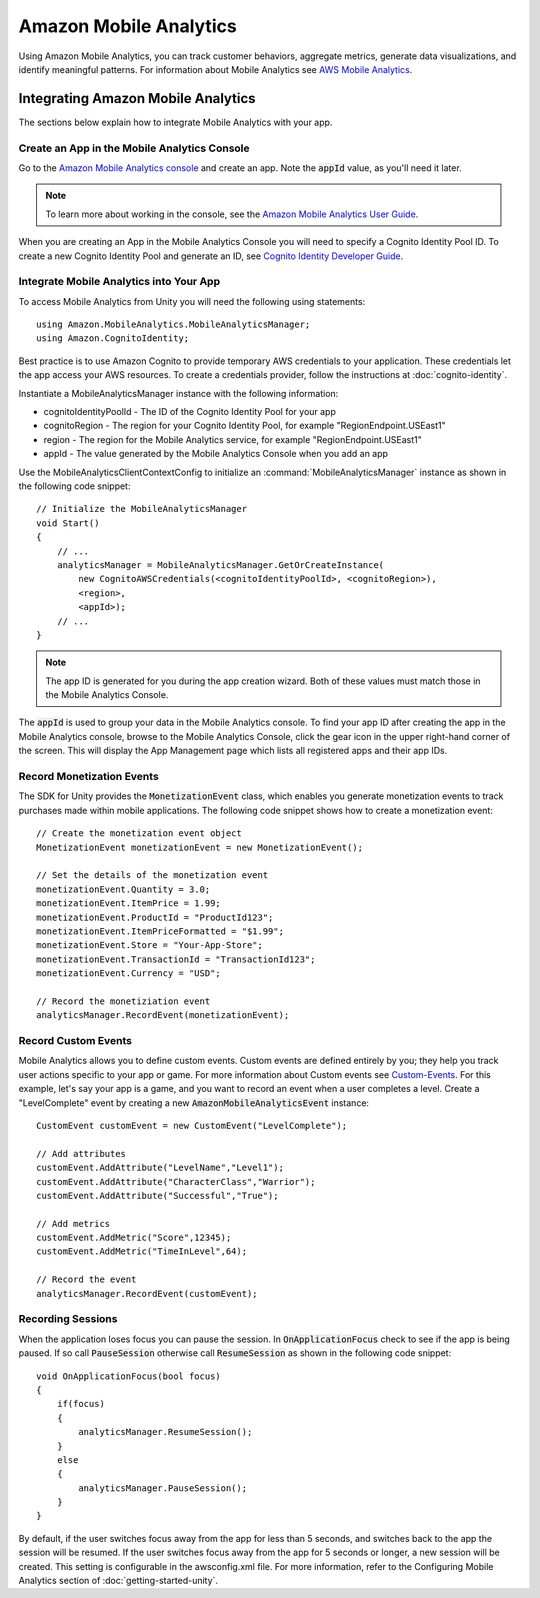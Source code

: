 .. Copyright 2010-2016 Amazon.com, Inc. or its affiliates. All Rights Reserved.

   This work is licensed under a Creative Commons Attribution-NonCommercial-ShareAlike 4.0
   International License (the "License"). You may not use this file except in compliance with the
   License. A copy of the License is located at http://creativecommons.org/licenses/by-nc-sa/4.0/.

   This file is distributed on an "AS IS" BASIS, WITHOUT WARRANTIES OR CONDITIONS OF ANY KIND,
   either express or implied. See the License for the specific language governing permissions and
   limitations under the License.

.. highlight:: csharp

#######################
Amazon Mobile Analytics
#######################

Using Amazon Mobile Analytics, you can track customer behaviors, aggregate metrics, generate data
visualizations, and identify meaningful patterns. For information about Mobile Analytics see `AWS
Mobile Analytics <http://aws.amazon.com/mobileanalytics/>`_.

Integrating Amazon Mobile Analytics
===================================

The sections below explain how to integrate Mobile Analytics with your app.

Create an App in the Mobile Analytics Console
---------------------------------------------

Go to the `Amazon Mobile Analytics console <https://console.aws.amazon.com/mobileanalytics/home>`_
and create an app. Note the :code:`appId` value, as you'll need it later.

.. note:: To learn more about working in the console, see the `Amazon Mobile Analytics User Guide
   <http://docs.aws.amazon.com/mobileanalytics/latest/ug/>`_.

When you are creating an App in the Mobile Analytics Console you will need to specify a Cognito
Identity Pool ID. To create a new Cognito Identity Pool and generate an ID, see `Cognito Identity
Developer Guide <http://docs.aws.amazon.com/mobile/sdkforios/developerguide/cognito-auth.html>`_.

Integrate Mobile Analytics into Your App
----------------------------------------

To access Mobile Analytics from Unity you will need the following using statements::

   using Amazon.MobileAnalytics.MobileAnalyticsManager;
   using Amazon.CognitoIdentity;

Best practice is to use Amazon Cognito to provide temporary AWS credentials to your application.
These credentials let the app access your AWS resources. To create a credentials provider, follow
the instructions at :doc:`cognito-identity`.

Instantiate a MobileAnalyticsManager instance with the following information:

- cognitoIdentityPoolId - The ID of the Cognito Identity Pool for your app
- cognitoRegion - The region for your Cognito Identity Pool, for example "RegionEndpoint.USEast1"
- region - The region for the Mobile Analytics service, for example "RegionEndpoint.USEast1"
- appId - The value generated by the Mobile Analytics Console when you add an app

Use the MobileAnalyticsClientContextConfig to initialize an :command:`MobileAnalyticsManager`
instance as shown in the following code snippet::

    // Initialize the MobileAnalyticsManager
    void Start()
    {
        // ...
        analyticsManager = MobileAnalyticsManager.GetOrCreateInstance(
            new CognitoAWSCredentials(<cognitoIdentityPoolId>, <cognitoRegion>),
            <region>,
            <appId>);
        // ...
    }

.. note:: The app ID is generated for you during the app creation wizard. Both of these values must
   match those in the Mobile Analytics Console.

The :code:`appId` is used to group your data in the Mobile Analytics console. To find your app ID
after creating the app in the Mobile Analytics console, browse to the Mobile Analytics Console,
click the gear icon in the upper right-hand corner of the screen. This will display the App
Management page which lists all registered apps and their app IDs.

Record Monetization Events
--------------------------

The SDK for Unity provides the :code:`MonetizationEvent` class, which enables you generate
monetization events to track purchases made within mobile applications. The following code snippet
shows how to create a monetization event::

    // Create the monetization event object
    MonetizationEvent monetizationEvent = new MonetizationEvent();

    // Set the details of the monetization event
    monetizationEvent.Quantity = 3.0;
    monetizationEvent.ItemPrice = 1.99;
    monetizationEvent.ProductId = "ProductId123";
    monetizationEvent.ItemPriceFormatted = "$1.99";
    monetizationEvent.Store = "Your-App-Store";
    monetizationEvent.TransactionId = "TransactionId123";
    monetizationEvent.Currency = "USD";

    // Record the monetiziation event
    analyticsManager.RecordEvent(monetizationEvent);

Record Custom Events
--------------------

Mobile Analytics allows you to define custom events. Custom events are defined entirely by you; they
help you track user actions specific to your app or game. For more information about Custom events
see `Custom-Events`_. For this example, let's say your app is a game, and you want to record an
event when a user completes a level. Create a "LevelComplete" event by creating a new
:code:`AmazonMobileAnalyticsEvent` instance::

    CustomEvent customEvent = new CustomEvent("LevelComplete");

    // Add attributes
    customEvent.AddAttribute("LevelName","Level1");
    customEvent.AddAttribute("CharacterClass","Warrior");
    customEvent.AddAttribute("Successful","True");

    // Add metrics
    customEvent.AddMetric("Score",12345);
    customEvent.AddMetric("TimeInLevel",64);

    // Record the event
    analyticsManager.RecordEvent(customEvent);

Recording Sessions
------------------

When the application loses focus you can pause the session. In :code:`OnApplicationFocus` check to
see if the app is being paused. If so call :code:`PauseSession` otherwise call :code:`ResumeSession`
as shown in the following code snippet::

    void OnApplicationFocus(bool focus)
    {
        if(focus)
        {
            analyticsManager.ResumeSession();
        }
        else
        {
            analyticsManager.PauseSession();
        }
    }

By default, if the user switches focus away from the app for less than 5 seconds, and switches back
to the app the session will be resumed. If the user switches focus away from the app for 5 seconds
or longer, a new session will be created. This setting is configurable in the awsconfig.xml file.
For more information, refer to the Configuring Mobile Analytics section of
:doc:`getting-started-unity`.

.. _Custom-Events: https://aws.amazon.com/mobileanalytics/faqs/#custom-event-details
